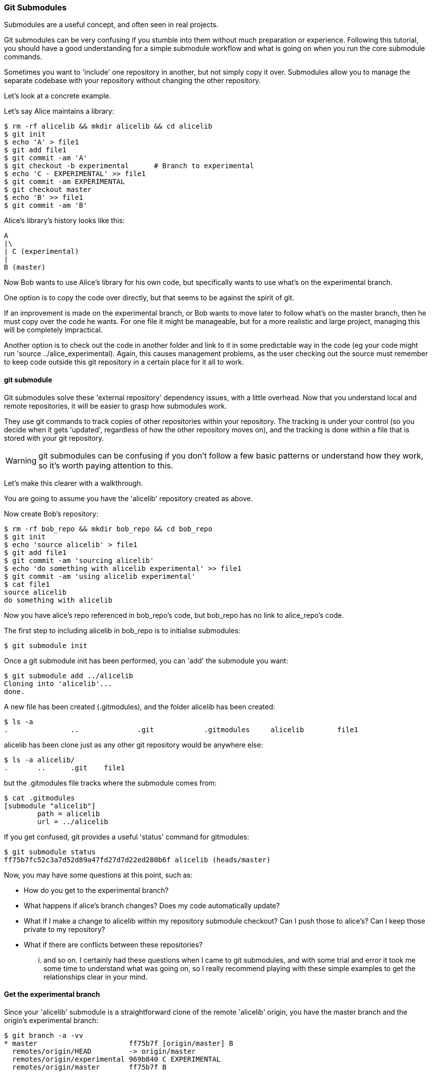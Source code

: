 === Git Submodules

Submodules are a useful concept, and often seen in real projects.

Git submodules can be very confusing if you stumble into them without much
preparation or experience. Following this tutorial, you should have a good
understanding for a simple submodule workflow and what is going on when you
run the core submodule commands.

Sometimes you want to 'include' one repository in another, but not simply copy
it over. Submodules allow you to manage the separate codebase with your
repository without changing the other repository.

Let's look at a concrete example.

Let's say Alice maintains a library:

----
$ rm -rf alicelib && mkdir alicelib && cd alicelib
$ git init
$ echo 'A' > file1
$ git add file1
$ git commit -am 'A'
$ git checkout -b experimental      # Branch to experimental
$ echo 'C - EXPERIMENTAL' >> file1
$ git commit -am EXPERIMENTAL
$ git checkout master
$ echo 'B' >> file1
$ git commit -am 'B'
----

Alice's library's history looks like this:

----
A
|\
| C (experimental)
|
B (master)
----


Now Bob wants to use Alice's library for his own code, but specifically wants to
use what's on the experimental branch.

One option is to copy the code over directly, but that seems to be against the
spirit of git.

If an improvement is made on the experimental branch, or Bob wants to move later
to follow what's on the master branch, then he must copy over the code he wants.
For one file it might be manageable, but for a more realistic and large project,
managing this will be completely impractical.

Another option is to check out the code in another folder and link to it in
some predictable way in the code (eg your code might run
'source ../alice_experimental). Again,
this causes management problems, as the user checking out the source must
remember to keep code outside this git repository in a certain place for it
all to work.

==== git submodule

Git submodules solve these 'external repository' dependency issues, with a
little overhead. Now that you understand local and remote repositories, it will
be easier to grasp how submodules work.

They use git commands to track copies of other repositories within your
repository. The tracking is under your control (so you decide when it gets
'updated', regardless of how the other repository moves on), and the tracking is
done within a file that is stored with your git repository.

WARNING: git submodules can be confusing if you don't follow a few basic
patterns or understand how they work, so it's worth paying attention to this.

Let's make this clearer with a walkthrough.

You are going to assume you have the 'alicelib' repository created as above.

Now create Bob's repository:

----
$ rm -rf bob_repo && mkdir bob_repo && cd bob_repo
$ git init
$ echo 'source alicelib' > file1
$ git add file1
$ git commit -am 'sourcing alicelib'
$ echo 'do something with alicelib experimental' >> file1
$ git commit -am 'using alicelib experimental'
$ cat file1
source alicelib
do something with alicelib
----

Now you have alice's repo referenced in bob_repo's code, but bob_repo has no link
to alice_repo's code.

The first step to including alicelib in bob_repo is to initialise submodules:

----
$ git submodule init
----

Once a git submodule init has been performed, you can 'add' the submodule you
want:

----
$ git submodule add ../alicelib
Cloning into 'alicelib'...
done.
----

A new file has been created (.gitmodules), and the folder alicelib has been
created:

----
$ ls -a
.		..		.git		.gitmodules	alicelib	file1
----

alicelib has been clone just as any other git repository would be anywhere
else:

----
$ ls -a alicelib/
.	..	.git	file1
----

but the .gitmodules file tracks where the submodule comes from:

----
$ cat .gitmodules 
[submodule "alicelib"]
	path = alicelib
	url = ../alicelib
----

If you get confused, git provides a useful 'status' command for gitmodules:

----
$ git submodule status
ff75b7fc52c3a7d52d89a47fd27d7d22ed280b6f alicelib (heads/master)
----

Now, you may have some questions at this point, such as:

- How do you get to the experimental branch?
- What happens if alice's branch changes? Does my code automatically update?
- What if I make a change to alicelib within my repository submodule checkout?
Can I push those to alice's? Can I keep those private to my repository?
- What if there are conflicts between these repositories?

... and so on. I certainly had these questions when I came to git submodules,
and with some trial and error it took me some time to understand what was going
on, so I really recommend playing with these simple examples to get the 
relationships clear in your mind.


==== Get the experimental branch

Since your 'alicelib' submodule is a straightforward clone of the remote
'alicelib' origin, you have the master branch and the origin's experimental
branch:

----
$ git branch -a -vv
* master                      ff75b7f [origin/master] B
  remotes/origin/HEAD         -> origin/master
  remotes/origin/experimental 969b840 C EXPERIMENTAL
  remotes/origin/master       ff75b7f B
----

You are on the master branch (indicated with a *), which is mapped to
remotes/origin/master. 

****
NOTE: the refs (eg ff75b7f) may be different in your output
****

You do not have an experimental branch locally. However, if you checkout a 
branch that does not exist locally but does exist remotely, git will assume you
want to track that remote branch.

----
$ git checkout experimental
Branch experimental set up to track remote branch experimental from origin.
Switched to a new branch 'experimental'
$ git branch -a -vv
* experimental                969b840 [origin/experimental] C EXPERIMENTAL
  remotes/origin/HEAD         -> origin/master
  remotes/origin/experimental 969b840 C EXPERIMENTAL
  remotes/origin/master       ff75b7f B
----

****
NOTE: If more than one remote has the same name, git will not perform this
matching. In that case you would have to run the full command:
****

----
$ git checkout -b experimental --track origin/master
----

assuming it's the origin's master branch you want to track.


==== Git tracks the submodule's state

Now that you've checked out and tracked the remote experimental branch in your
submodule, a change has taken place in bob_repo. If you return to bob_repo's
root folder and run 'git diff' you will see that the subproject commit of
'alicelib' has changed:

----
$ cd ..
$ git diff
diff --git a/alicelib b/alicelib
index ff75b7f..969b840 160000
--- a/alicelib
+++ b/alicelib
@@ -1 +1 @@
-Subproject commit ff75b7fc52c3a7d52d89a47fd27d7d22ed280b6f
+Subproject commit 969b840142f389de55357350a6f26f0825e02393
----

The commit identifier now matches the experimental. 

Note that bob_repo tracks the _specific commit_ and not the remote branch.
This means that changes to alicelib in the origin repository are not
automatically tracked within bob_repo's submodule.

You want to commit this change to the submodule:

----
$ git commit -am 'alicelib moved to experimental'
[master 1f67953] alicelib moved to experimental
 2 files changed, 4 insertions(+)
 create mode 100644 .gitmodules
 create mode 160000 alicelib
----

==== Alice makes a change

Alice now spots a bug in her experimental branch that she wants to fix:

----
$ cd ../alicelib
$ git checkout experimental
$ echo 'D' >> file1
$ git commit -am 'D - a fix added'
----

Now there is a mismatch between alicelib's experimental branch and bob_repo's
experimental branch.

----
$ cd ../bob_repo/alicelib
$ git status
On branch experimental
Your branch is up-to-date with 'origin/experimental'.
nothing to commit, working directory clean
----

git status reports that bob_repo's alicelib is up-to-date with
origin/experimental. Remember that origin/experimental is the locally stored
representation of alicelib's experimental branch. Since you have not contacted
alicelib to see if there are any updates, this is still the case.

To get the latest changes you can perform a fetch and merge, or save time by
running a 'pull', which does both:

----
$ git pull
remote: Counting objects: 3, done.
remote: Total 3 (delta 0), reused 0 (delta 0)
Unpacking objects: 100% (3/3), done.
From /Users/imiell/gitcourse/alicelib
   969b840..1a725f6  experimental -> origin/experimental
Updating 969b840..1a725f6
Fast-forward
 file1 | 1 +
 1 file changed, 1 insertion(+)
----

****
GOTCHAS: Generally I would advise not editing repositories that are checked
out as submodules until you are more experienced with git. You quickly may find
yourself in a 'detached HEAD' state and confused about what you've done.
****

==== Checking out a project with submodules

Submodules have a special status within git repositories. Since they are both
included within a repository and at the same time referencing a remote
repository, a simple clone will not check out the included submodule:

----
$ cd ../..
$ rm -rf bob_repo_cloned
$ git clone bob_repo bob_repo_cloned
$ cd bob_repo_cloned
$ ls -1
alicelib
file1
$ cd alicelib
$ ls ## No output
----

Alicelib is not there. Confusingly, 'git submodule status' gives you little clue
what's going on here.

----
$ git submodule status
-969b840142f389de55357350a6f26f0825e02393 alicelib
----

The dash (or minus sign) at the front indicates the submodule is not cheked out.
Only by running a 'git submodule init' and a 'git submodule update' can you
retrieve the appropriate submodule repository:

----
$ git submodule init
Submodule 'alicelib' (/Users/imiell/gitcourse/alicelib) registered for path 'alicelib'
$ git submodule update
Submodule path 'alicelib': checked out '969b840142f389de55357350a6f26f0825e02393'
$ git submodule status
969b840142f389de55357350a6f26f0825e02393 alicelib (969b840)
----

Now the submodule status has no dash, and a commit ID has been added to the
output (969b840).

==== git clone --recursive

Fortunately there is an easier way. You can clone the repository with a 
--recursive flag to automatically init and update any submodules (and submodules
of those submodules ad infinitum) within the cloned repo:

----
$ cd ..
$ git clone --recursive bob_repo bob_repo_cloned_recursive
Cloning into 'bob_repo_cloned'...
done.
Submodule 'alicelib' (/Users/imiell/gitcourse/alicelib) registered for path 'alicelib'
Cloning into 'alicelib'...
done.
Submodule path 'alicelib': checked out '969b840142f389de55357350a6f26f0825e02393'
----


==== You have learned

- How to set up git submodules
- How to add a submodule to a repo
- How to track remote branches
- How to checkout submodules with init and update
- How to checkout submodules with recursive
